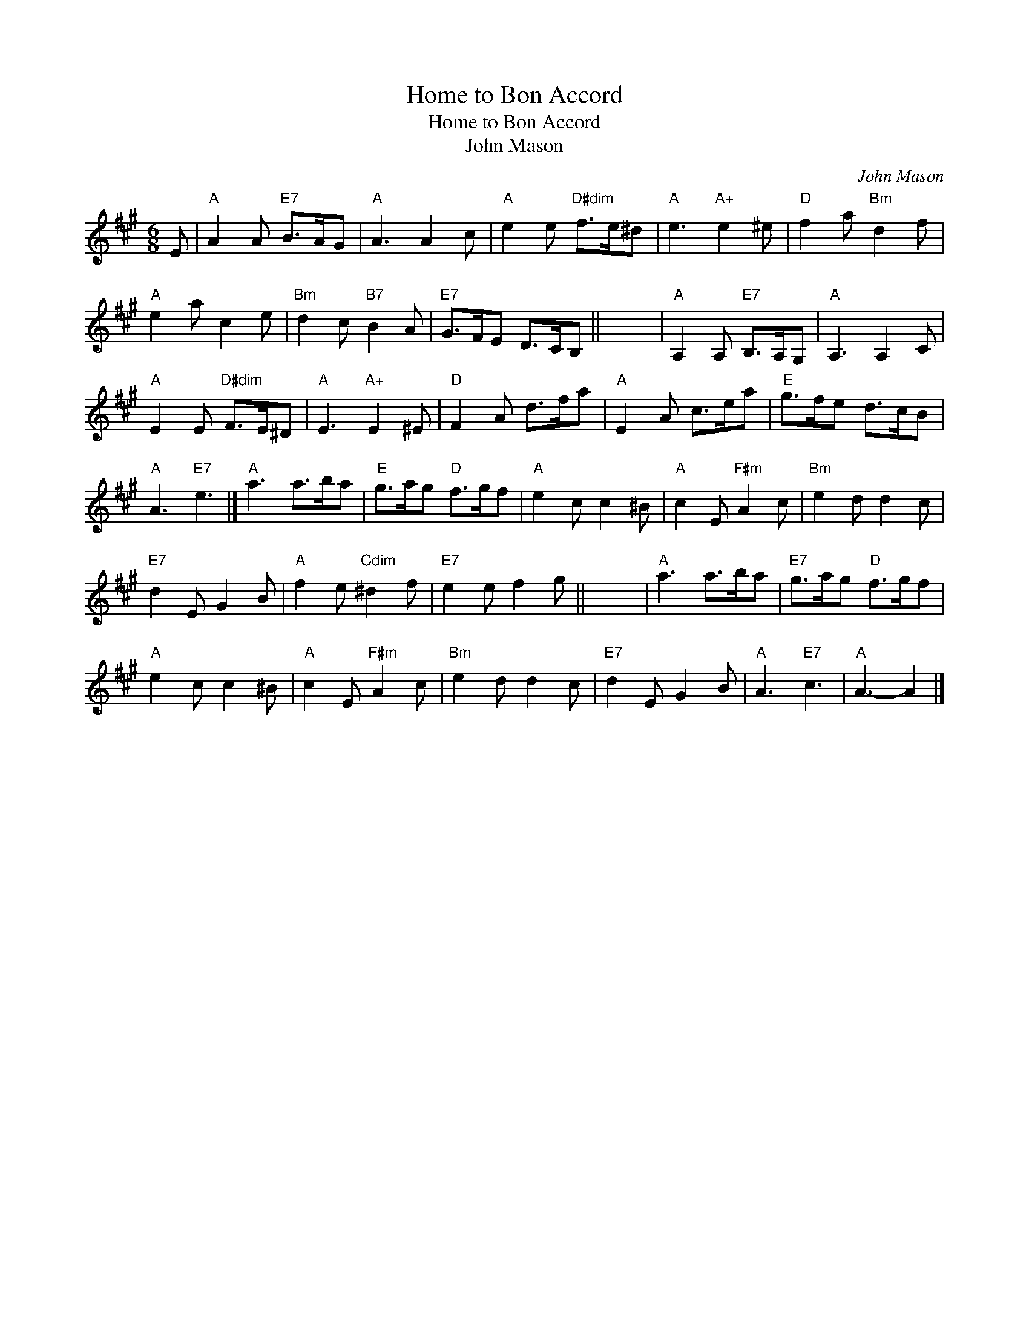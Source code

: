 X:1
T:Home to Bon Accord
T:Home to Bon Accord
T:John Mason
C:John Mason
L:1/8
M:6/8
K:A
V:1 treble 
V:1
 E |"A" A2 A"E7" B>AG |"A" A3 A2 c |"A" e2 e"D#dim" f>e^d |"A" e3"A+" e2 ^e |"D" f2 a"Bm" d2 f | %6
"A" e2 a c2 e |"Bm" d2 c"B7" B2 A |"E7" G>FE D>CB, || x6 |"A" A,2 A,"E7" B,>A,G, |"A" A,3 A,2 C | %12
"A" E2 E"D#dim" F>E^D |"A" E3"A+" E2 ^E |"D" F2 A d>fa |"A" E2 A c>ea |"E" g>fe d>cB | %17
"A" A3"E7" e3 |]"A" a3 a>ba |"E" g>ag"D" f>gf |"A" e2 c c2 ^B |"A" c2 E"F#m" A2 c |"Bm" e2 d d2 c | %23
"E7" d2 E G2 B |"A" f2 e"Cdim" ^d2 f |"E7" e2 e f2 g || x6 |"A" a3 a>ba |"E7" g>ag"D" f>gf | %29
"A" e2 c c2 ^B |"A" c2 E"F#m" A2 c |"Bm" e2 d d2 c |"E7" d2 E G2 B |"A" A3"E7" c3 |"A" A3- A2 |] %35

